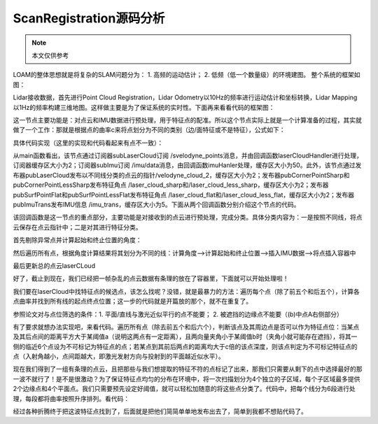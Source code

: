 ScanRegistration源码分析
=========================================
.. Note::
   本文仅供参考

LOAM的整体思想就是将复杂的SLAM问题分为：
1. 高频的运动估计； 
2. 低频（低一个数量级）的环境建图。
整个系统的框架如图：

.. image:: ../images/arch.jpg
   :align: center

Lidar接收数据，首先进行Point Cloud Registration，Lidar Odometry以10Hz的频率进行运动估计和坐标转换，Lidar Mapping以1Hz的频率构建三维地图。这样做主要是为了保证系统的实时性。下面再来看看代码的框架图：

.. image:: ../images/node_graph.jpg
   :align: center

这一节点主要功能是：对点云和IMU数据进行预处理，用于特征点的配准。所以这个节点实际上就是一个计算准备的过程，其实就做了一个工作：那就是根据点的曲率c来将点划分为不同的类别（边/面特征或不是特征），公式如下：

.. image:: ../images/cuvature.jpg
   :align: center


具体代码实现（这里的实现和代码看起来有点不一致）：

从main函数看出，该节点通过订阅器subLaserCloud订阅 /svelodyne_points消息，并由回调函数laserCloudHandler进行处理，订阅器缓存区大小为2；订阅器subImu订阅 /imu/data消息，由回调函数imuHanler处理，缓存区大小为50。此外，该节点通过发布器pubLaserCloud发布以不同线分类的点云的指针/velodyne_cloud_2，缓存区大小为2；发布器pubCornerPointSharp和pubCornerPointLessSharp发布特征角点 /laser_cloud_sharp和/laser_cloud_less_sharp，缓存区大小为2；发布器pubSurfPointFlat和pubSurfPointLessFlat发布特征角点 /laser_cloud_flat和/laser_cloud_less_flat，缓存区大小为2；发布器pubImuTrans发布IMU信息 /imu_trans，缓存区大小为5。下面从两个回调函数分别介绍这个节点的代码。

该回调函数是这一节点的重点部分，主要功能是对接收到的点云进行预处理，完成分类。具体分类内容为：一是按照不同线，将点云保存在点云指针中；二是对其进行特征分类。

首先剔除异常点并计算起始和终止位置的角度：


然后遍历所有点，根据角度计算结果将其划分为不同的线：计算角度-->计算起始和终止位置-->插入IMU数据-->将点插入容器中


最后更新总的点云laserCLoud

好了，截止到现在，我们已经把一帧杂乱的点云数据有条理的放在了容器里，下面就可以开始处理啦！

我们要在laserCloud中找特征点的候选点，该怎么找呢？没错，就是最暴力的方法：遍历每个点（除了前五个和后五个），计算各点曲率并找到所有线的起点终点位置；这一步的代码就是开篇放的那个，就不在重复了。

参照论文对与点位筛选的条件：1. 平面/直线与激光近似平行的点不能要； 2. 被遮挡的边缘点不能要（(b)中点A右侧部分）

.. image:: ../images/dontselectpoint.jpg
   :align: center

有了要求就想办法实现吧，来看代码。遍历所有点（除去前五个和后六个），判断该点及其周边点是否可以作为特征点位：当某点及其后点间的距离平方大于某阈值a（说明这两点有一定距离），且两向量夹角小于某阈值b时（夹角小就可能存在遮挡），将其一侧的临近6个点设为不可标记为特征点的点；若某点到其前后两点的距离均大于c倍的该点深度，则该点判定为不可标记特征点的点（入射角越小，点间距越大，即激光发射方向与投射到的平面越近似水平）。


现在我们得到了一组有条理的点云，且把那些与我们想提取的特征不符的点标记了出来，那我们只需要从剩下的点中选择最好的那一波不就行了！是不是很激动？为了保证特征点均匀的分布在环境中，将一次扫描划分为4个独立的子区域，每个子区域最多提供2个边缘点和4个平面点。我们只需要预先设定好阈值，就可以轻松加随意的将这些点分类了。代码中，把每个线分为6段进行处理，每段都将曲率按照升序排列。看代码：



经过各种折腾终于把这波特征点找到了，后面就是把他们简简单单地发布出去了，简单到我都不想贴代码了。



